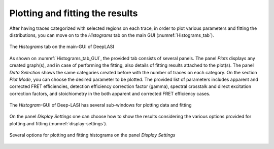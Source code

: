 .. |br| raw:: html

   <br />


Plotting and fitting the results
~~~~~~~~~~~~~~~~~~~~
After having traces categorized with selected regions on each trace, in order to plot various parameters and fitting the distributions, you can move on to the *Histograms* tab on the main GUI (:numref:`Histograms_tab`). 

.. figure:: ./../figures/documents/PA_histogram_tab.png
   :width: 500
   :alt: histogram tab
   :align: center
   :name: Histograms_tab

   The *Histograms* tab on the main-GUI of DeepLASI

As shown on :numref:`Histograms_tab_GUI`, the provided tab consists of several panels. The panel *Plots* displays any created graph(s), and in case of performing the fitting, also details of fitting results attached to the plot(s). The panel *Data Selection* shows the same categories created before with the number of traces on each category. On the section *Plot Mode*, you can choose the desired parameter to be plotted. The provided list of parameters includes apparent and corrected FRET efficiencies, detection efficiency correction factor (gamma), spectral crosstalk and direct excitation correction factors, and stoichiometry in the both apparent and corrected FRET efficiency cases.   

.. figure:: ./../figures/documents/PA_histogram_GUI.png
   :width: 600
   :alt: histogram tab GUI
   :align: center
   :name: Histograms_tab_GUI

   The *Histogram*-GUI of Deep-LASI has several sub-windows for plotting data and fitting

On the panel *Display Settings* one can choose how to show the results considering the various options provided for plotting and fitting (:numref:`display-settings`).

.. figure:: ./../figures/documents/PA_display_settings.png
   :width: 500
   :alt: histogram settings
   :align: center
   :name: display-settings

   Several options for plotting and fitting histograms on the panel *Display Settings*


   
